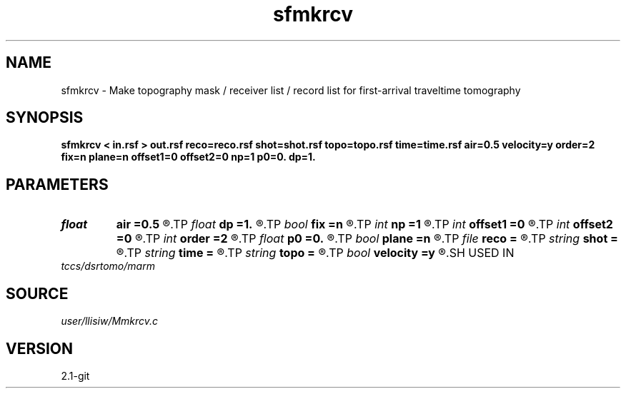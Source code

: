 .TH sfmkrcv 1  "APRIL 2019" Madagascar "Madagascar Manuals"
.SH NAME
sfmkrcv \- Make topography mask / receiver list / record list for first-arrival traveltime tomography 
.SH SYNOPSIS
.B sfmkrcv < in.rsf > out.rsf reco=reco.rsf shot=shot.rsf topo=topo.rsf time=time.rsf air=0.5 velocity=y order=2 fix=n plane=n offset1=0 offset2=0 np=1 p0=0. dp=1.
.SH PARAMETERS
.PD 0
.TP
.I float  
.B air
.B =0.5
.R  	air velocity for thresholding topography
.TP
.I float  
.B dp
.B =1.
.R  	ray-parameter increment
.TP
.I bool   
.B fix
.B =n
.R  [y/n]	if y, fixed-spread; n, moving acquisition
.TP
.I int    
.B np
.B =1
.R  	ray-parameter number
.TP
.I int    
.B offset1
.B =0
.R  	receiver offset inline
.TP
.I int    
.B offset2
.B =0
.R  	receiver offset crossline
.TP
.I int    
.B order
.B =2
.R  	fast marching accuracy order
.TP
.I float  
.B p0
.B =0.
.R  	ray-parameter start
.TP
.I bool   
.B plane
.B =n
.R  [y/n]	if y, plane-wave source; n, point source
.TP
.I file   
.B reco
.B =
.R  	auxiliary output file name
.TP
.I string 
.B shot
.B =
.R  	auxiliary input file name
.TP
.I string 
.B time
.B =
.R  	auxiliary output file name
.TP
.I string 
.B topo
.B =
.R  	auxiliary output file name
.TP
.I bool   
.B velocity
.B =y
.R  [y/n]	if y, the input is velocity; n, slowness squared
.SH USED IN
.TP
.I tccs/dsrtomo/marm
.SH SOURCE
.I user/llisiw/Mmkrcv.c
.SH VERSION
2.1-git
